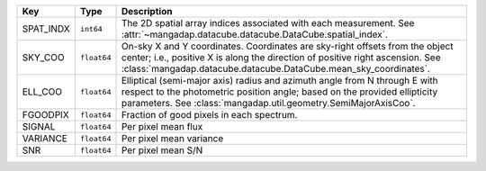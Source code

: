 =========  ===========  ==================================================================================================================================================================================================================================
Key        Type         Description                                                                                                                                                                                                                       
=========  ===========  ==================================================================================================================================================================================================================================
SPAT_INDX  ``int64``    The 2D spatial array indices associated with each measurement. See :attr:`~mangadap.datacube.datacube.DataCube.spatial_index`.                                                                                                    
SKY_COO    ``float64``  On-sky X and Y coordinates.  Coordinates are sky-right offsets from the object center; i.e., positive X is along the direction of positive right ascension. See :class:`mangadap.datacube.datacube.DataCube.mean_sky_coordinates`.
ELL_COO    ``float64``  Elliptical (semi-major axis) radius and azimuth angle from N through E with respect to the photometric position angle; based on the provided ellipticity parameters.  See :class:`mangadap.util.geometry.SemiMajorAxisCoo`.       
FGOODPIX   ``float64``  Fraction of good pixels in each spectrum.                                                                                                                                                                                         
SIGNAL     ``float64``  Per pixel mean flux                                                                                                                                                                                                               
VARIANCE   ``float64``  Per pixel mean variance                                                                                                                                                                                                           
SNR        ``float64``  Per pixel mean S/N                                                                                                                                                                                                                
=========  ===========  ==================================================================================================================================================================================================================================

